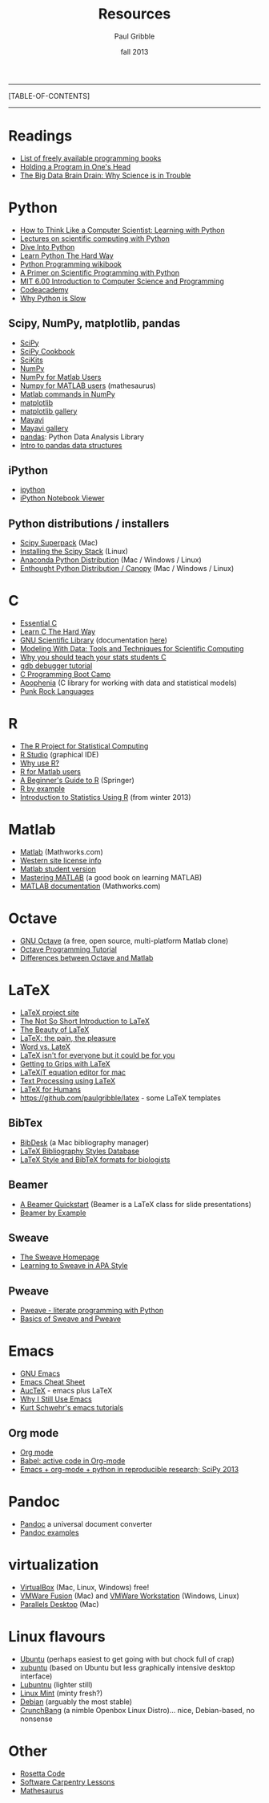#+STARTUP: showall

#+TITLE:     Resources
#+AUTHOR:    Paul Gribble
#+EMAIL:     paul@gribblelab.org
#+DATE:      fall 2013
#+OPTIONS: html:t num:t toc:1
#+LINK_UP: http://www.gribblelab.org/scicomp/index.html
#+LINK_HOME: http://www.gribblelab.org/scicomp/index.html

-----
[TABLE-OF-CONTENTS]
-----

* Readings
- [[http://stackoverflow.com/questions/194812/list-of-freely-available-programming-books/392926#392926][List of freely available programming books]]
- [[http://www.paulgraham.com/head.html][Holding a Program in One's Head]]
- [[http://jakevdp.github.io/blog/2013/10/26/big-data-brain-drain/][The Big Data Brain Drain: Why Science is in Trouble]]

* Python
- [[http://openbookproject.net/thinkcs/python/english2e/][How to Think Like a Computer Scientist: Learning with Python]]
- [[https://github.com/jrjohansson/scientific-python-lectures][Lectures on scientific computing with Python]]
- [[http://www.diveintopython.net/toc/index.html][Dive Into Python]]
- [[http://learnpythonthehardway.org/book/][Learn Python The Hard Way]]
- [[http://en.wikibooks.org/wiki/Python_Programming][Python Programming wikibook]]
- [[http://link.springer.com/book/10.1007/978-3-642-18366-9/page/1][A Primer on Scientific Programming with Python]]
- [[http://ocw.mit.edu/courses/electrical-engineering-and-computer-science/6-00-introduction-to-computer-science-and-programming-fall-2008/][MIT 6.00 Introduction to Computer Science and Programming]]
- [[http://www.codecademy.com/learn][Codeacademy]]
- [[http://jakevdp.github.io/blog/2014/05/09/why-python-is-slow/][Why Python is Slow]]
** Scipy, NumPy, matplotlib, pandas
- [[http://www.scipy.org][SciPy]]
- [[http://wiki.scipy.org/Cookbook][SciPy Cookbook]]
- [[http://scikits.appspot.com/scikits][SciKits]]
- [[http://www.numpy.org][NumPy]]
- [[http://wiki.scipy.org/NumPy_for_Matlab_Users][NumPy for Matlab Users]]
- [[http://mathesaurus.sourceforge.net/matlab-numpy.html][Numpy for MATLAB users]] (mathesaurus)
- [[http://mathesaurus.sourceforge.net/matlab-python-xref.pdf][Matlab commands in NumPy]]
- [[http://matplotlib.org][matplotlib]]
- [[http://matplotlib.org/gallery.html][matplotlib gallery]]
- [[http://docs.enthought.com/mayavi/mayavi/][Mayavi]]
- [[http://docs.enthought.com/mayavi/mayavi/auto/examples.html][Mayavi gallery]]
- [[http://pandas.pydata.org][pandas]]: Python Data Analysis Library
- [[http://www.gregreda.com/2013/10/26/intro-to-pandas-data-structures/][Intro to pandas data structures]]
** iPython
- [[http://ipython.org][ipython]]
- [[http://nbviewer.ipython.org][iPython Notebook Viewer]]
** Python distributions / installers
- [[http://fonnesbeck.github.io/ScipySuperpack/][Scipy Superpack]] (Mac)
- [[http://www.scipy.org/install.html][Installing the Scipy Stack]] (Linux)
- [[https://store.continuum.io/cshop/anaconda/][Anaconda Python Distribution]] (Mac / Windows / Linux)
- [[https://www.enthought.com/products/epd/][Enthought Python Distribution / Canopy]] (Mac / Windows / Linux)

* C
- [[http://cslibrary.stanford.edu/101/EssentialC.pdf][Essential C]]
- [[http://c.learncodethehardway.org/book/][Learn C The Hard Way]]
- [[http://www.gnu.org/software/gsl/][GNU Scientific Library]] (documentation [[http://www.gnu.org/software/gsl/manual/html_node/][here]])
- [[http://modelingwithdata.org/about_the_book.html][Modeling With Data: Tools and Techniques for Scientific Computing]]
- [[http://modelingwithdata.org/arch/00000046.htm][Why you should teach your stats students C]]
- [[http://www.unknownroad.com/rtfm/gdbtut/gdbtoc.html][gdb debugger tutorial]]
- [[http://www.gribblelab.org/CBootcamp/index.html][C Programming Boot Camp]]
- [[http://apophenia.info][Apophenia]] (C library for working with data and statistical models)
- [[http://pragprog.com/magazines/2011-03/punk-rock-languages][Punk Rock Languages]]

* R
- [[http://www.r-project.org][The R Project for Statistical Computing]]
- [[http://www.rstudio.com/ide/][R Studio]] (graphical IDE)
- [[http://www.r-bloggers.com/why-use-r/][Why use R?]]
- [[http://mathesaurus.sourceforge.net/octave-r.html][R for Matlab users]]
- [[http://www.springer.com/statistics/computational+statistics/book/978-0-387-93836-3][A Beginner's Guide to R]] (Springer)
- [[http://www.mayin.org/ajayshah/KB/R/index.html][R by example]]
- [[http://www.gribblelab.org/stats2013/index.html][Introduction to Statistics Using R]] (from winter 2013)

* Matlab
- [[http://www.mathworks.com/products/matlab/][Matlab]] (Mathworks.com)
- [[http://www.uwo.ca/its/sitelicense/matlab/][Western site license info]]
- [[http://www.mathworks.com/academia/student_version/][Matlab student version]]
- [[http://www.masteringmatlab.com][Mastering MATLAB]] (a good book on learning MATLAB)
- [[http://www.mathworks.com/help/matlab/index.html][MATLAB documentation]] (Mathworks.com)

* Octave
- [[http://www.gnu.org/software/octave/][GNU Octave]] (a free, open source, multi-platform Matlab clone)
- [[http://en.wikibooks.org/wiki/Octave_Programming_Tutorial][Octave Programming Tutorial]]
- [[http://en.wikibooks.org/wiki/MATLAB_Programming/Differences_between_Octave_and_MATLAB][Differences between Octave and Matlab]]

* LaTeX
- [[http://www.latex-project.org][LaTeX project site]]
- [[http://tobi.oetiker.ch/lshort/lshort.pdf][The Not So Short Introduction to LaTeX]]
- [[http://nitens.org/taraborelli/latex][The Beauty of LaTeX]]
- [[http://airminded.org/2005/11/18/latex-the-pain-the-pleasure/][LaTeX: the pain, the pleasure]]
- [[http://openwetware.org/wiki/Word_vs._LaTeX][Word vs. LateX]]
- [[http://www.osnews.com/story/10766][LaTeX isn't for everyone but it could be for you]]
- [[http://www.andy-roberts.net/writing/latex][Getting to Grips with LaTeX]]
- [[http://pierre.chachatelier.fr/latexit/latexit-home.php?lang=en][LaTeXiT equation editor for mac]]
- [[http://www-h.eng.cam.ac.uk/help/tpl/textprocessing/][Text Processing using LaTeX]]
- [[http://latexforhumans.wordpress.com][LaTeX for Humans]]
- [[https://github.com/paulgribble/latex][https://github.com/paulgribble/latex]] - some LaTeX templates
** BibTex
- [[http://bibdesk.sourceforge.net][BibDesk]] (a Mac bibliography manager)
- [[http://bst.maururu.net][LaTeX Bibliography Styles Database]]
- [[http://schneider.ncifcrf.gov/latex.html][LaTeX Style and BibTeX formats for biologists]]
** Beamer
- [[http://www.math.umbc.edu/~rouben/beamer/][A Beamer Quickstart]] (Beamer is a LaTeX class for slide presentations)
- [[http://www.tug.org/pracjourn/2005-4/mertz/mertz.pdf][Beamer by Example]]
** Sweave
- [[http://www.stat.uni-muenchen.de/~leisch/Sweave/][The Sweave Homepage]]
- [[http://www.tug.org/pracjourn/2008-1/zahn/][Learning to Sweave in APA Style]]
** Pweave
- [[http://docs.pweave.googlecode.com/hg/index.html][Pweave - literate programming with Python]]
- [[http://www.johndcook.com/blog/2012/12/20/basics-of-sweave-and-pweave/][Basics of Sweave and Pweave]]
 
* Emacs
- [[http://www.gnu.org/software/emacs/tour/][GNU Emacs]]
- [[https://ccrma.stanford.edu/guides/package/emacs/emacs.html][Emacs Cheat Sheet]]
- [[http://www.gnu.org/software/auctex/][AucTeX]] - emacs plus LaTeX
- [[http://gnuvince.wordpress.com/2012/02/19/why-i-still-use-emacs/][Why I Still Use Emacs]]
- [[http://www.youtube.com/playlist?list=PL7E11B34616530F5E][Kurt Schwehr's emacs tutorials]]
** Org mode
- [[http://orgmode.org][Org mode]]
- [[http://orgmode.org/worg/org-contrib/babel/][Babel: active code in Org-mode]]
- [[http://www.youtube.com/watch?v=1-dUkyn_fZA][Emacs + org-mode + python in reproducible research; SciPy 2013]]

* Pandoc
- [[http://johnmacfarlane.net/pandoc/][Pandoc]] a universal document converter
- [[http://johnmacfarlane.net/pandoc/demos.html][Pandoc examples]]

* virtualization
- [[https://www.virtualbox.org][VirtualBox]] (Mac, Linux, Windows) free!
- [[http://www.vmware.com/products/fusion/][VMWare Fusion]] (Mac) and [[http://www.vmware.com/products/workstation][VMWare Workstation]] (Windows, Linux)
- [[http://www.parallels.com/ca/products/desktop/][Parallels Desktop]] (Mac)

* Linux flavours
- [[http://www.ubuntu.com/desktop][Ubuntu]] (perhaps easiest to get going with but chock full of crap)
- [[http://xubuntu.org][xubuntu]] (based on Ubuntu but less graphically intensive desktop interface)
- [[https://wiki.ubuntu.com/Lubuntu][Lubuntnu]] (lighter still)
- [[http://linuxmint.com][Linux Mint]] (minty fresh?)
- [[http://www.debian.org/distrib/][Debian]] (arguably the most stable)
- [[http://crunchbang.org][CrunchBang]] (a nimble Openbox Linux Distro)... nice, Debian-based, no nonsense

* Other
- [[http://rosettacode.org/wiki/Main_Page][Rosetta Code]]
- [[http://software-carpentry.org/v4/index.html][Software Carpentry Lessons]]
- [[http://mathesaurus.sourceforge.net][Mathesaurus]]

